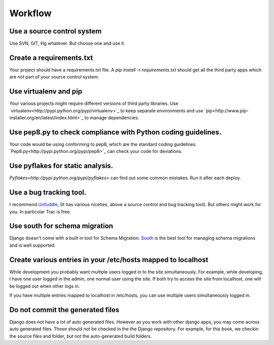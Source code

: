 =================
Workflow
=================

Use a source control system
-------------------------------
Use SVN, GIT, Hg whatever. But choose one and use it.

Create a requirements.txt
----------------------------------
Your project should have a requirements.txt file. A `pip install -r requirements.txt`
should get all the third party apps which are not part of your source control system.

Use virtualenv and pip 
---------------------------
Your various projects might require different versions of third party libraries. Use `virtualenv<http://pypi.python.org/pypi/virtualenv>`_ to keep
separate environments and use `pip<http://www.pip-installer.org/en/latest/index.html>`_ to manage dependencies.

Use pep8.py to check compliance with Python coding guidelines.
----------------------------------------------------------------
Your code would be using conforming to pep8, which are the standard coding guidelines. `Pep8.py<http://pypi.python.org/pypi/pep8>`_ can check your code for deviations.


Use pyflakes for static analysis.
----------------------------------------------------------------
`Pyflakes<http://pypi.python.org/pypi/pyflakes>` can find out some common mistakes. Run it after each deploy.


Use a bug tracking tool.
----------------------------
I recommend `Unfuddle <http://unfuddle.com/>`_, (It has various niceties, above
a source control and bug tracking tool).
But others might work for you. In particular Trac is free.

Use south for schema migration
---------------------------------
Django doesn't come with a built in tool for Schema Migration. `South <http://south.aeracode.org/>`_ is the best tool for managing schema migrations and is well supported.

Create various entries in your /etc/hosts mapped to localhost
------------------------------------------------------------------
While development you probably want multiple users logged in to the site
simultaneously. For example, while developing, I have one user logged in the
admin, one normal
user using the site. If both try to access the site from localhost, one will be
logged out when other logs in.

If you have multiple entries mapped to localhost in /etc/hosts, you can use
multiple users simultaneously logged in.

Do not commit the generated files
-----------------------------------
Django does not have a lot of auto generated files. However as you work with
other django apps, you may come across auto generated files. These should not be
checked in the the Django repository.
For example, for this book, we checkin the source files and folder, but not the
auto-generated build folders.




